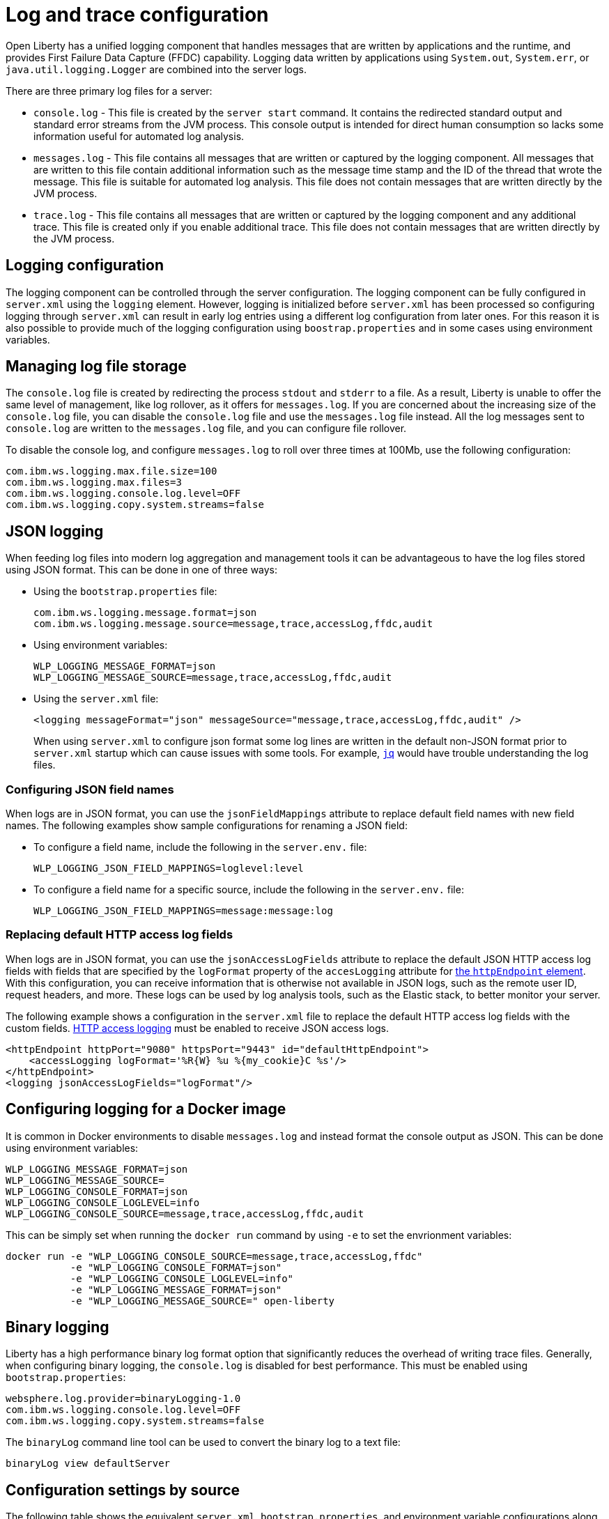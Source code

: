 // Copyright (c) 2013, 2019 IBM Corporation and others.
// Licensed under Creative Commons Attribution-NoDerivatives
// 4.0 International (CC BY-ND 4.0)
//   https://creativecommons.org/licenses/by-nd/4.0/
//
// Contributors:
//     IBM Corporation
//
:page-layout: general-reference
:page-type: general
= Log and trace configuration

Open Liberty has a unified logging component that handles messages that are written by applications and the runtime, and provides First Failure Data Capture (FFDC) capability. Logging data written by applications using `System.out`, `System.err`, or `java.util.logging.Logger` are combined into the server logs.

There are three primary log files for a server:

- `console.log` - This file is created by the `server start` command. It contains the redirected standard output and standard error streams from the JVM process. This console output is intended for direct human consumption so lacks some information useful for automated log analysis.
- `messages.log` - This file contains all messages that are written or captured by the logging component. All messages that are written to this file contain additional information such as the message time stamp and the ID of the thread that wrote the message. This file is suitable for automated log analysis. This file does not contain messages that are written directly by the JVM process.
- `trace.log` - This file contains all messages that are written or captured by the logging component and any additional trace. This file is created only if you enable additional trace. This file does not contain messages that are written directly by the JVM process.

== Logging configuration
The logging component can be controlled through the server configuration. The logging component can be fully configured in `server.xml` using the `logging` element. However, logging is initialized before `server.xml` has been processed so configuring logging through `server.xml` can result in early log entries using a different log configuration from later ones. For this reason it is also possible to provide much of the logging configuration using `boostrap.properties` and in some cases using environment variables.

== Managing log file storage


The `console.log` file is created by redirecting the process `stdout` and `stderr` to a file. As a result, Liberty is unable to offer the same level of management, like log rollover, as it offers for `messages.log`. If you are concerned about the increasing size of the `console.log` file, you can disable the `console.log` file and use the `messages.log` file instead. All the log messages sent to `console.log` are written to the `messages.log` file, and you can configure file rollover.

To disable the console log, and configure `messages.log` to roll over three times at 100Mb, use the following configuration:

[source,properties,linenums,role="code_column"]
----
com.ibm.ws.logging.max.file.size=100
com.ibm.ws.logging.max.files=3
com.ibm.ws.logging.console.log.level=OFF
com.ibm.ws.logging.copy.system.streams=false
----

== JSON logging
When feeding log files into modern log aggregation and management tools it can be advantageous to have the log files stored using JSON format. This can be done in one of three ways:

* Using the `bootstrap.properties` file:
+
[source,properties,linenums,role="code_column"]
----
com.ibm.ws.logging.message.format=json
com.ibm.ws.logging.message.source=message,trace,accessLog,ffdc,audit
----
+
* Using environment variables:
+
[source,properties,linenums,role="code_column"]
----
WLP_LOGGING_MESSAGE_FORMAT=json
WLP_LOGGING_MESSAGE_SOURCE=message,trace,accessLog,ffdc,audit
----
+
* Using the `server.xml` file:
+
[source,xml,linenums,role="code_column"]
----
<logging messageFormat="json" messageSource="message,trace,accessLog,ffdc,audit" />
----
+
When using `server.xml` to configure json format some log lines are written in the default non-JSON format prior to `server.xml` startup which can cause issues with some tools. For example, https://stedolan.github.io/jq/[`jq`] would have trouble understanding the log files.

=== Configuring JSON field names
When logs are in JSON format, you can use the `jsonFieldMappings` attribute to replace default field names with new field names. The following examples show sample configurations for renaming a JSON field:

* To configure a field name, include the following in the `server.env.` file:
+
[source,properties,linenums,role="code_column"]
----
WLP_LOGGING_JSON_FIELD_MAPPINGS=loglevel:level
----
+
* To configure a field name for a specific source, include the following in the `server.env.` file:
+
[source,properties,linenums,role="code_column"]
----
WLP_LOGGING_JSON_FIELD_MAPPINGS=message:message:log
----

=== Replacing default HTTP access log fields

When logs are in JSON format, you can use the `jsonAccessLogFields` attribute to replace the default JSON HTTP access log fields with fields that are specified by the `logFormat` property of the `accesLogging` attribute for xref:reference:config/httpEndpoint.adoc#accessLogging[the `httpEndpoint` element]. With this configuration, you can receive information that is otherwise not available in JSON logs, such as the remote user ID, request headers, and more. These logs can be used by log analysis tools, such as the Elastic stack, to better monitor your server.

The following example shows a configuration in the `server.xml` file to replace the default HTTP access log fields with the custom fields. xref:access-logging.adoc[HTTP access logging] must be enabled to receive JSON access logs.

[source,xml]
----
<httpEndpoint httpPort="9080" httpsPort="9443" id="defaultHttpEndpoint">
    <accessLogging logFormat='%R{W} %u %{my_cookie}C %s'/>
</httpEndpoint>
<logging jsonAccessLogFields="logFormat"/>
----


== Configuring logging for a Docker image

It is common in Docker environments to disable `messages.log` and instead format the console output as JSON. This can be done using environment variables:

[source,properties,linenums,role="code_column"]
----
WLP_LOGGING_MESSAGE_FORMAT=json
WLP_LOGGING_MESSAGE_SOURCE=
WLP_LOGGING_CONSOLE_FORMAT=json
WLP_LOGGING_CONSOLE_LOGLEVEL=info
WLP_LOGGING_CONSOLE_SOURCE=message,trace,accessLog,ffdc,audit
----

This can be simply set when running the `docker run` command by using `-e` to set the envrionment variables:

[role='command']
```
docker run -e "WLP_LOGGING_CONSOLE_SOURCE=message,trace,accessLog,ffdc"
           -e "WLP_LOGGING_CONSOLE_FORMAT=json"
           -e "WLP_LOGGING_CONSOLE_LOGLEVEL=info"
           -e "WLP_LOGGING_MESSAGE_FORMAT=json"
           -e "WLP_LOGGING_MESSAGE_SOURCE=" open-liberty
```

== Binary logging

Liberty has a high performance binary log format option that significantly reduces the overhead of writing trace files. Generally, when configuring binary logging, the `console.log` is disabled for best performance. This must be enabled using `bootstrap.properties`:

[source,properties,linenums,role="code_column"]
----
websphere.log.provider=binaryLogging-1.0
com.ibm.ws.logging.console.log.level=OFF
com.ibm.ws.logging.copy.system.streams=false
----

The `binaryLog` command line tool can be used to convert the binary log to a text file:

[role='command']
```
binaryLog view defaultServer
```

== Configuration settings by source

The following table shows the equivalent `server.xml`, `bootstrap.properties`, and environment variable configurations along with brief descriptions. Full configuration documentation is available in the config reference for the config:logging[] element.

.Logging configuration settings
[%header,cols="6,9,9,9"]
|===
| Server XML Attribute|bootstrap property|Env var|Description

|hideMessage
|com.ibm.ws.logging.hideMessage
|
|You can use this attribute to configure the messages keys that you want to hide from the `console.log` and `messages.log` files. If the messages are configured to be hidden, then they are redirected to the `trace.log` file.

|jsonFieldMappings
|com.ibm.ws.logging.json.field.mappings
|WLP_LOGGING_JSON_FIELD_MAPPINGS
|When logs are in JSON format, use this attribute to replace default field names with new field names or to omit fields from the logs. Configure the new field name by using the following format:


`defaultFieldName:newFieldName`

For field names that are associated with logs of a specified source, use the following format:

`[source:]?defaultFieldName:newFieldName`

where `[source]` is the source you want to specify (such as `message`, `trace`, or `accessLog`).

To omit a field from the logs, specify the field name without a replacement, as shown in the following example:

`defaultFieldName:`

To rename or omit multiple fields, specify a comma-separated list of field name mappings.


|logDirectory
|com.ibm.ws.logging.log.directory
|LOG_DIR
|You can use this attribute to set a directory for all log files, excluding the `console.log` file, but including FFDC. The default is `WLP_OUTPUT_DIR/serverName/logs`. It is not recommended to set the `logDirectory` in `server.xml` since it can result in some log data being written to the default location prior to `server.xml` being read.

|consoleFormat
|com.ibm.ws.logging.console.format
|WLP_LOGGING_CONSOLE_FORMAT
|The required format for the console. Valid values are `basic` or `json` format. By default, `consoleFormat` is set to `basic`.

|consoleLogLevel
|com.ibm.ws.logging.console.log.level
|WLP_LOGGING_CONSOLE_LOGLEVEL
|This filter controls the granularity of messages that go to the console. The valid values are INFO, AUDIT, WARNING, ERROR, and OFF. The default is AUDIT. If using with the Eclipse developer tools this must be set to the default.

|consoleSource
|com.ibm.ws.logging.console.source
|WLP_LOGGING_CONSOLE_SOURCE
|The list of comma-separated sources that route to the console. This property applies only when `consoleFormat="json"`. Valid values are `message`, `trace`, `accessLog`, `ffdc`, and `audit`. By default, `consoleSource` is set to `message`. To use the `audit` source, enable the Liberty feature:audit-1.0[] feature. To use the `accessLog` source you need to have configured config:httpAccessLogging[].d

|copySystemStreams
|com.ibm.ws.logging.copy.system.streams
|
|If true, messages that are written to the System.out and System.err streams are copied to process `stdout` and `stderr` and so appear in `console.log`. If false, those messages are written to configured logs such as `messages.log` or `trace.log`, but they are not copied to `stdout` and `stderr` and do not appear in `console.log`. The default value is true.

|
|com.ibm.ws.logging.newLogsOnStart
|
|If set to true when Liberty starts, any existing `messages.log` or `trace.log` files are rolled over and logging writes to a new `messages.log` or `trace.log` file. If set to false `messages.log` or trace.log files only refresh when they hit the `maxFileSize`. The default is `true`. This setting cannot be provided using the `logging` element in `server.xml` because it is only processed during server bootstrap.

|isoDateFormat
|com.ibm.ws.logging.isoDateFormat
|
|Specifies whether to use ISO-8601 formatted dates in log files. The default value is false.

If set to true, the ISO-8601 format is used in the `messages.log` file, the `trace.log` file, and the FFDC logs. The format is `yyyy-MM-dd'T'HH:mm:ss.SSSZ`.

If you specify a value of `false`, the date and time are formatted according to the default locale set in the system. If the default locale is not found, the format is `dd/MMM/yyyy HH:mm:ss:SSS z`.

|maxFiles
|com.ibm.ws.logging.max.files
|
|How many of each of the logs files are kept. This setting also applies to the number of exception summary logs for FFDC. So if this number is `10`, you might have 10 message logs, 10 trace logs, and 10 exception summaries in the `ffdc/` directory. By default, the value is `2`. The `console.log` does not roll so this setting does not apply.

|maxFileSize
|com.ibm.ws.logging.max.file.size
|
|The maximum size (in MB) that a log file can reach before it is rolled. Setting the value to `0` disables log rolling. The default value is `20`. The `console.log` does not roll so this setting does not apply.

|messageFileName
|com.ibm.ws.logging.message.file.name
|
|The message log has a default name of `messages.log`. This file always exists, and contains INFO and other (AUDIT, WARNING, ERROR, FAILURE) messages in addition to `System.out` and `System.err`. This log also contains time stamps and the issuing thread ID. If the log file is rolled over, the names of earlier log files have the format `messages_timestamp.log`

|messageFormat
|com.ibm.ws.logging.message.format
|WLP_LOGGING_MESSAGE_FORMAT
|The required format for the `messages.log` file. Valid values are `basic` or `json` format. By default, `messageFormat` is set to `basic`.

|messageSource
|com.ibm.ws.logging.message.source
|WLP_LOGGING_MESSAGE_SOURCE
|The list of comma-separated sources that route to the `messages.log` file. This property applies only when `messageFormat="json"`. Valid values are `message`, `trace`, `accessLog`, `ffdc`, and `audit`. By default, `messageSource` is set to `message`. To use the `audit` source, enable the Liberty feature:audit-1.0[] feature. To use the `accessLog` source you need to have configured config:httpAccessLogging[].

|suppressSensitiveTrace
|
|
|The server trace can expose sensitive data when it traces untyped data, such as bytes received over a network connection. This attribute, when set to `true`, prevents potentially sensitive information from being exposed in log and trace files. The default value is `false`.

|traceFileName
|com.ibm.ws.logging.trace.file.name
|
|The `trace.log` file is only created if additional or detailed trace is enabled. `stdout` is recognized as a special value, and causes trace to be directed to the original standard out stream.

|traceFormat
|com.ibm.ws.logging.trace.format
|
|This attribute controls the format of the trace log. The default format for Liberty is `ENHANCED`. You can also use `BASIC` and `ADVANCED` formats.

|traceSpecification
|com.ibm.ws.logging.trace.specification
|
a|The trace string is used to selectively enable trace. The format of the log detail level specification:

component = level

where `component` specifies what log sources the `level` should be set to, and `level` specifies how much trace should be output using one of: `off`, `fatal`, `severe`, `warning`, `audit`, `info`, `config`, `detail`, `fine`, `finer`, `finest`, `all`. Multiple log detail level specifications can be provided by separating them with colons.

A component can be a logger name, trace group or class name. An asterisk pass:[*] acts as a wildcard to match multiple components based on a prefix. For example:

- `pass:[*]` Specifies all traceable code that is running in the application server, including the product system code and customer code.

- `com.ibm.ws.pass:[*]` Specifies all classes with the package name beginning with com.ibm.ws.

- `com.ibm.ws.classloading.AppClassLoader` Specifies the AppClassLoader class only.

|appsWriteJson
|com.ibm.ws.logging.apps.write.json
|WLP_LOGGING_APPS_WRITE_JSON
|When the message log or console is in JSON format, allow applications to write JSON-formatted messages to those destinations, without modification.

|===
